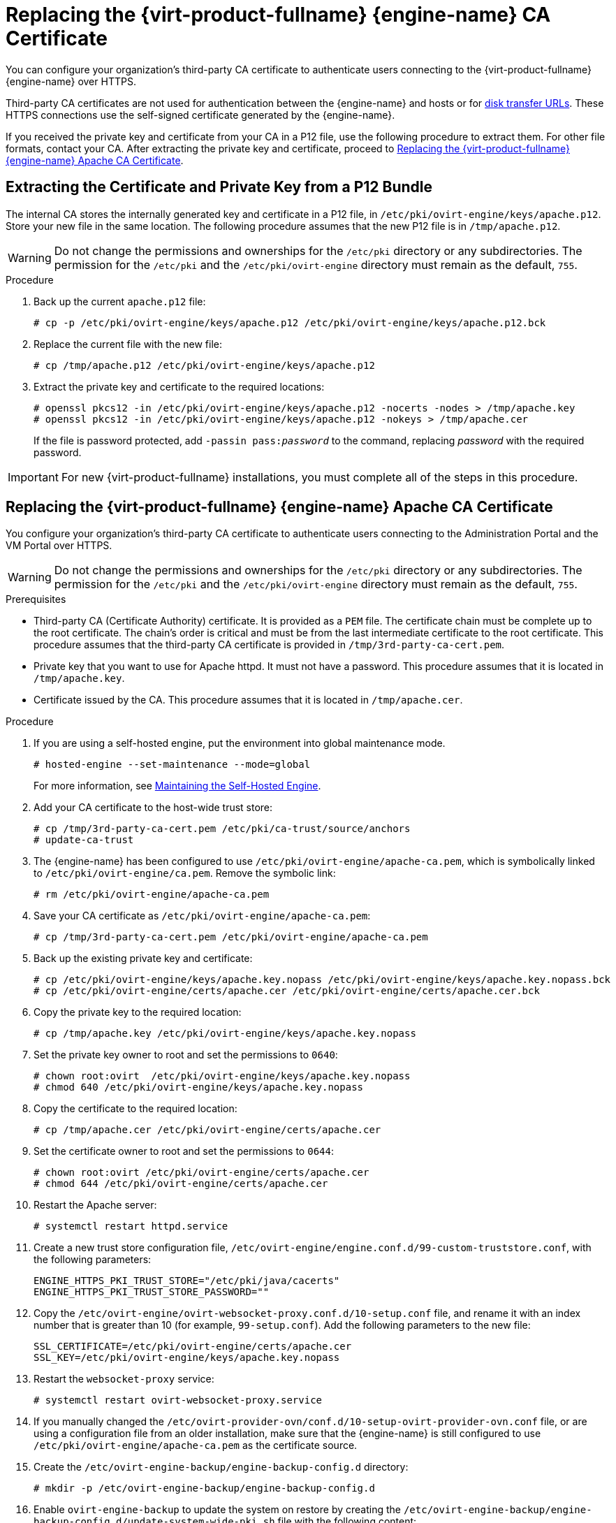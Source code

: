 // old ID to prevent broken links
:_content-type: PROCEDURE
[id="Replacing_the_Manager_SSL_Certificate"]
[id="Replacing_the_Manager_CA_Certificate"]
= Replacing the {virt-product-fullname} {engine-name} CA Certificate

You can configure your organization's third-party CA certificate to authenticate users connecting to the {virt-product-fullname} {engine-name} over HTTPS.

Third-party CA certificates are not used for authentication between the {engine-name} and hosts or for link:{URL_rest_api_doc}index#types/image_transfer[disk transfer URLs]. These HTTPS connections use the self-signed certificate generated by the {engine-name}.

If you received the private key and certificate from your CA in a P12 file, use the following procedure to extract them. For other file formats, contact your CA. After extracting the private key and certificate, proceed to xref:replacing-manager-apache-ca-certificate[Replacing the {virt-product-fullname} {engine-name} Apache CA Certificate].

[id="extracting-certificate-and-private-key-from-p12-bundle"]
== Extracting the Certificate and Private Key from a P12 Bundle

The internal CA stores the internally generated key and certificate in a P12 file, in `/etc/pki/ovirt-engine/keys/apache.p12`. Store your new file in the same location. The following procedure assumes that the new P12 file is in `/tmp/apache.p12`.

[WARNING]
====
Do not change the permissions and ownerships for the `/etc/pki` directory or any subdirectories. The permission for the `/etc/pki` and the `/etc/pki/ovirt-engine` directory must remain as the default, `755`.
====

.Procedure

. Back up the current `apache.p12` file:
+
[source,terminal,subs="normal"]
----
# cp -p /etc/pki/ovirt-engine/keys/apache.p12 /etc/pki/ovirt-engine/keys/apache.p12.bck
----

. Replace the current file with the new file:
+
[source,terminal,subs="normal"]
----
# cp /tmp/apache.p12 /etc/pki/ovirt-engine/keys/apache.p12
----

. Extract the private key and certificate to the required locations:
+
[source,terminal,subs="normal"]
----
# openssl pkcs12 -in /etc/pki/ovirt-engine/keys/apache.p12 -nocerts -nodes > /tmp/apache.key
# openssl pkcs12 -in /etc/pki/ovirt-engine/keys/apache.p12 -nokeys > /tmp/apache.cer
----
+
If the file is password protected, add `-passin pass:__password__` to the command, replacing _password_ with the required password.

[IMPORTANT]
====
For new {virt-product-fullname} installations, you must complete all of the steps in this procedure.
====

[id="replacing-manager-apache-ca-certificate"]
== Replacing the {virt-product-fullname} {engine-name} Apache CA Certificate

You configure your organization's third-party CA certificate to authenticate users connecting to the Administration Portal and the VM Portal over HTTPS.

[WARNING]
====
Do not change the permissions and ownerships for the `/etc/pki` directory or any subdirectories. The permission for the `/etc/pki` and the `/etc/pki/ovirt-engine` directory must remain as the default, `755`.
====

.Prerequisites

* Third-party CA (Certificate Authority) certificate. It is provided as a `PEM` file. The certificate chain must be complete up to the root certificate. The chain's order is critical and must be from the last intermediate certificate to the root certificate. This procedure assumes that the third-party CA certificate is provided in `/tmp/3rd-party-ca-cert.pem`.

* Private key that you want to use for Apache httpd. It must not have a password. This procedure assumes that it is located in `/tmp/apache.key`.

* Certificate issued by the CA. This procedure assumes that it is located in `/tmp/apache.cer`.

.Procedure

. If you are using a self-hosted engine, put the environment into global maintenance mode.
+
[source,terminal,subs="normal"]
----
# hosted-engine --set-maintenance --mode=global
----
+
For more information, see xref:Maintaining_the_Self-Hosted_Engine[Maintaining the Self-Hosted Engine].

. Add your CA certificate to the host-wide trust store:
+
[source,terminal,subs="normal"]
----
# cp /tmp/3rd-party-ca-cert.pem /etc/pki/ca-trust/source/anchors
# update-ca-trust
----

. The {engine-name} has been configured to use `/etc/pki/ovirt-engine/apache-ca.pem`, which is symbolically linked to `/etc/pki/ovirt-engine/ca.pem`. Remove the symbolic link:
+
[source,terminal,subs="normal"]
----
# rm /etc/pki/ovirt-engine/apache-ca.pem
----

. Save your CA certificate as `/etc/pki/ovirt-engine/apache-ca.pem`:
+
[source,terminal,subs="normal"]
----
# cp /tmp/3rd-party-ca-cert.pem /etc/pki/ovirt-engine/apache-ca.pem
----

. Back up the existing private key and certificate:
+
[source,terminal,subs="normal"]
----
# cp /etc/pki/ovirt-engine/keys/apache.key.nopass /etc/pki/ovirt-engine/keys/apache.key.nopass.bck
# cp /etc/pki/ovirt-engine/certs/apache.cer /etc/pki/ovirt-engine/certs/apache.cer.bck
----

. Copy the private key to the required location:
+
[source,terminal,subs="normal"]
----
# cp /tmp/apache.key /etc/pki/ovirt-engine/keys/apache.key.nopass
----

. Set the private key owner to root and set the permissions to `0640`:
+
[source,terminal,subs="normal"]
----
# chown root:ovirt  /etc/pki/ovirt-engine/keys/apache.key.nopass
# chmod 640 /etc/pki/ovirt-engine/keys/apache.key.nopass
----

. Copy the certificate to the required location:
+
[source,terminal,subs="normal"]
----
# cp /tmp/apache.cer /etc/pki/ovirt-engine/certs/apache.cer
----

. Set the certificate owner to root and set the permissions to `0644`:
+
[source,terminal,subs="normal"]
----
# chown root:ovirt /etc/pki/ovirt-engine/certs/apache.cer
# chmod 644 /etc/pki/ovirt-engine/certs/apache.cer
----

. Restart the Apache server:
+
[source,terminal,subs="normal"]
----
# systemctl restart httpd.service
----

. Create a new trust store configuration file, `/etc/ovirt-engine/engine.conf.d/99-custom-truststore.conf`, with the following parameters:
+
[source,terminal,subs="normal"]
----
ENGINE_HTTPS_PKI_TRUST_STORE="/etc/pki/java/cacerts"
ENGINE_HTTPS_PKI_TRUST_STORE_PASSWORD=""
----

. Copy the `/etc/ovirt-engine/ovirt-websocket-proxy.conf.d/10-setup.conf` file, and rename it with an index number that is greater than 10 (for example, `99-setup.conf`). Add the following parameters to the new file:
+
----
SSL_CERTIFICATE=/etc/pki/ovirt-engine/certs/apache.cer
SSL_KEY=/etc/pki/ovirt-engine/keys/apache.key.nopass
----

. Restart the `websocket-proxy` service:
+
[source,terminal,subs="normal"]
----
# systemctl restart ovirt-websocket-proxy.service
----

. If you manually changed the `/etc/ovirt-provider-ovn/conf.d/10-setup-ovirt-provider-ovn.conf` file, or are using a configuration file from an older installation, make sure that the {engine-name} is still configured to use `/etc/pki/ovirt-engine/apache-ca.pem` as the certificate source.

. Create the `/etc/ovirt-engine-backup/engine-backup-config.d` directory:
+
[source,terminal]
----
# mkdir -p /etc/ovirt-engine-backup/engine-backup-config.d
----

. Enable `ovirt-engine-backup` to update the system on restore by creating the `/etc/ovirt-engine-backup/engine-backup-config.d/update-system-wide-pki.sh` file with the following content:
+
[source,terminal,subs="normal"]
----
BACKUP_PATHS="${BACKUP_PATHS}
/etc/ovirt-engine-backup"
cp -f /etc/pki/ovirt-engine/apache-ca.pem \
/etc/pki/ca-trust/source/anchors/_3rd-party-ca-cert_.pem
update-ca-trust
----

. Restart the `ovirt-provider-ovn` service:
+
[source,terminal,subs="normal"]
----
# systemctl restart ovirt-provider-ovn.service
----

. Restart the `ovirt-imageio` service:
+
[source,terminal,subs="normal"]
----
# systemctl restart ovirt-imageio.service
----

. Restart the `ovirt-engine` service:
+
[source,terminal,subs="normal"]
----
# systemctl restart ovirt-engine.service
----

. If you are using a self-hosted engine, turn off global maintenance mode:
+
[source,terminal,subs="normal"]
----
# hosted-engine --set-maintenance --mode=none
----

Your users can now connect to the Administration Portal and VM Portal without seeing a certificate warning.

